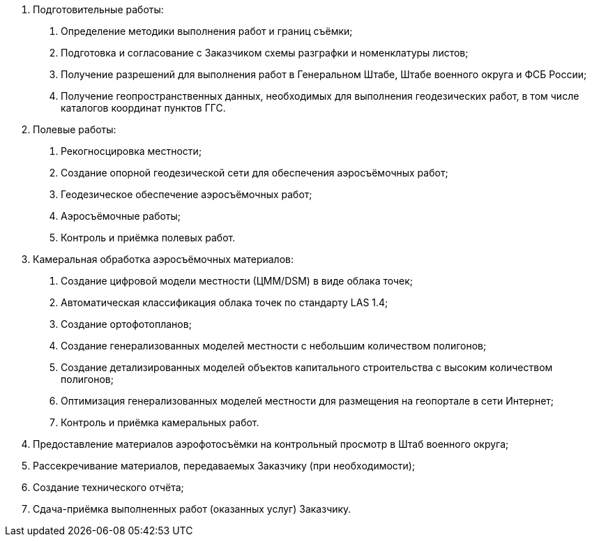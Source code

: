 . Подготовительные работы:
[arabic]
.. Определение методики выполнения работ и границ съёмки;
.. Подготовка и согласование с Заказчиком схемы разграфки и номенклатуры листов;
.. Получение разрешений для выполнения работ в Генеральном Штабе, Штабе военного округа и ФСБ России;
.. Получение геопространственных данных, необходимых для выполнения геодезических работ, в том числе каталогов координат пунктов ГГС.
. Полевые работы:
[arabic]
.. Рекогносцировка местности;
.. Создание опорной геодезической сети для обеспечения аэросъёмочных работ;
.. Геодезическое обеспечение аэросъёмочных работ;
.. Аэросъёмочные работы;
.. Контроль и приёмка полевых работ.
. Камеральная обработка аэросъёмочных материалов:
[arabic]
.. Создание цифровой модели местности (ЦММ/DSM) в виде облака точек;
.. Автоматическая классификация облака точек по стандарту LAS 1.4;
.. Создание ортофотопланов;
.. Создание генерализованных моделей местности с небольшим количеством полигонов;
.. Создание детализированных моделей объектов капитального строительства с высоким количеством полигонов;
.. Оптимизация генерализованных моделей местности для размещения на геопортале в сети Интернет;
.. Контроль и приёмка камеральных работ.
. Предоставление материалов аэрофотосъёмки на контрольный просмотр в Штаб военного округа;
. Рассекречивание материалов, передаваемых Заказчику (при необходимости);
. Создание технического отчёта;
. Сдача-приёмка выполненных работ (оказанных услуг) Заказчику.